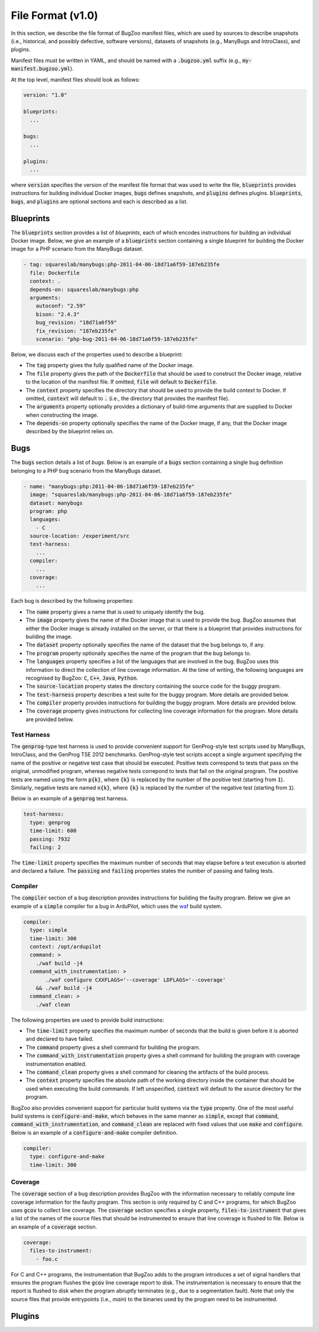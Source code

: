 File Format (v1.0)
==================

In this section, we describe the file format of BugZoo manifest files, which
are used by sources to describe snapshots (i.e., historical, and possibly
defective, software versions), datasets of snapshots (e.g., ManyBugs and
IntroClass), and plugins.

Manifest files must be written in YAML, and should be named with a
:code:`.bugzoo.yml` suffix (e.g., :code:`my-manifest.bugzoo.yml`).

At the top level, manifest files should look as follows:

.. code-block:: yaml

  version: "1.0"

  blueprints:
    ...

  bugs:
    ...

  plugins:
    ...

where :code:`version` specifies the version of the manifest file format
that was used to write the file, :code:`blueprints` provides instructions for
building individual Docker images, :code:`bugs` defines snapshots, and
:code:`plugins` defines plugins. :code:`blueprints`, :code:`bugs`,
and :code:`plugins` are optional sections and each is described as a list.

Blueprints
----------

The :code:`blueprints` section provides a list of *blueprints*, each of which
encodes instructions for building an individual Docker image. Below, we give an
example of a :code:`blueprints` section containing a single blueprint for
building the Docker image for a PHP scenario from the ManyBugs dataset.


.. code-block:: yaml

  - tag: squareslab/manybugs:php-2011-04-06-18d71a6f59-187eb235fe
    file: Dockerfile
    context: .
    depends-on: squareslab/manybugs:php
    arguments:
      autoconf: "2.59"
      bison: "2.4.3"
      bug_revision: "18d71a6f59"
      fix_revision: "187eb235fe"
      scenario: "php-bug-2011-04-06-18d71a6f59-187eb235fe"


Below, we discuss each of the properties used to describe a blueprint:

* The :code:`tag` property gives the fully qualified name of the Docker image.
* The :code:`file` property gives the path of the :code:`Dockerfile` that
  should be used to construct the Docker image, relative to the location of
  the manifest file. If omitted, :code:`file` will default to
  :code:`Dockerfile`.
* The :code:`context` property specifies the directory that should be used to
  provide the build context to Docker. If omitted, :code:`context` will
  default to :code:`.` (i.e., the directory that provides the manifest file).
* The :code:`arguments` property optionally provides a dictionary of
  build-time arguments that are supplied to Docker when constructing the
  image.
* The :code:`depends-on` property optionally specifies the name of the Docker
  image, if any, that the Docker image described by the blueprint relies on.

Bugs
----

The :code:`bugs` section details a list of *bugs*. Below is an example of a
:code:`bugs` section containing a single bug definition belonging to a PHP
bug scenario from the ManyBugs dataset.

.. code-block:: yaml

  - name: "manybugs:php:2011-04-06-18d71a6f59-187eb235fe"
    image: "squareslab/manybugs:php-2011-04-06-18d71a6f59-187eb235fe"
    dataset: manybugs
    program: php
    languages:
      - C
    source-location: /experiment/src
    test-harness:
      ...
    compiler:
      ...
    coverage:
      ...

Each bug is described by the following properties:

* The :code:`name` property gives a name that is used to uniquely identify
  the bug.
* The :code:`image` property gives the name of the Docker image that is used
  to provide the bug. BugZoo assumes that either the Docker image is already
  installed on the server, or that there is a blueprint that provides
  instructions for building the image.
* The :code:`dataset` property optionally specifies the name of the dataset
  that the bug belongs to, if any.
* The :code:`program` property optionally specifies the name of the program
  that the bug belongs to.
* The :code:`languages` property specifies a list of the languages that are
  involved in the bug. BugZoo uses this information to direct the collection
  of line coverage information. At the time of writing, the following languages
  are recognised by BugZoo: :code:`C`, :code:`C++`, :code:`Java`,
  :code:`Python`.
* The :code:`source-location` property states the directory containing the
  source code for the buggy program.
* The :code:`test-harness` property describes a test suite for the buggy program.
  More details are provided below.
* The :code:`compiler` property provides instructions for building the buggy
  program. More details are provided below.
* The :code:`coverage` property gives instructions for collecting line coverage
  information for the program. More details are provided below.

Test Harness
............

The :code:`genprog`-type test harness is used to provide convenient support for
GenProg-style test scripts used by ManyBugs, IntroClass, and the GenProg TSE
2012 benchmarks. GenProg-style test scripts accept a single argument specifying
the name of the positive or negative test case that should be executed.
Positive tests correspond to tests that pass on the original, unmodified
program, whereas negative tests correpond to tests that fail on the original
program. The positive tests are named using the form :code:`p{k}`, where
:code:`{k}` is replaced by the number of the positive test (starting from
:code:`1`). Similarly, negative tests are named :code:`n{k}`, where
:code:`{k}` is replaced by the number of the negative test (starting from
:code:`1`).

Below is an example of a :code:`genprog` test harness.

.. code-block:: yaml

  test-harness:
    type: genprog
    time-limit: 600
    passing: 7932
    failing: 2

The :code:`time-limit` property specifies the maximum number of seconds that
may elapse before a test execution is aborted and declared a failure.
The :code:`passing` and :code:`failing` properties states the number of
passing and failing tests.


Compiler
........

The :code:`compiler` section of a bug description provides instructions for
building the faulty program. Below we give an example of a :code:`simple`
compiler for a bug in ArduPilot, which uses the
`waf <https://waf.io/>`_ build system.

.. code-block:: yaml

  compiler:
    type: simple
    time-limit: 300
    context: /opt/ardupilot
    command: >
      ./waf build -j4
    command_with_instrumentation: >
         ./waf configure CXXFLAGS='--coverage' LDFLAGS='--coverage'
      && ./waf build -j4
    command_clean: >
      ./waf clean

The following properties are used to provide build instructions:

* The :code:`time-limit` property specifies the maximum number of seconds that
  the build is given before it is aborted and declared to have failed.
* The :code:`command` property gives a shell command for building the program.
* The :code:`command_with_instrumentation` property gives a shell command for
  building the program with coverage instrumentation enabled.
* The :code:`command_clean` property gives a shell command for cleaning the
  artifacts of the build process.
* The :code:`context` property specifies the absolute path of the working
  directory inside the container that should be used when executing the build
  commands. If left unspecified, :code:`context` will default to the source
  directory for the program.

BugZoo also provides convenient support for particular build systems via
the :code:`type` property. One of the most useful build systems is
:code:`configure-and-make`, which behaves in the same manner as :code:`simple`,
except that :code:`command`, :code:`command_with_instrumentation`, and
:code:`command_clean` are replaced with fixed values that use :code:`make`
and :code:`configure`. Below is an example of a :code:`configure-and-make`
compiler definition.

.. code-block:: yaml

  compiler:
    type: configure-and-make
    time-limit: 300


Coverage
........

The :code:`coverage` section of a bug description provides BugZoo with the
information necessary to reliably compute line coverage information for the
faulty program. This section is only required by C and C++ programs, for which
BugZoo uses :code:`gcov` to collect line coverage. The :code:`coverage`
section specifies a single property, :code:`files-to-instrument` that gives
a list of the names of the source files that should be instrumented to ensure
that line coverage is flushed to file. Below is an example of a
:code:`coverage` section.

.. code-block:: yaml

  coverage:
    files-to-instrument:
      - foo.c

For C and C++ programs, the instrumentation that BugZoo adds to the program
introduces a set of signal handlers that ensures the program flushes the
:code:`gcov` line coverage report to disk. The instrumentation is necessary
to ensure that the report is flushed to disk when the program abruptly
terminates (e.g., due to a segmentation fault). Note that only the source
files that provide entrypoints (i.e., `main`) to the binaries used by the
program need to be instrumented.

Plugins
-------
